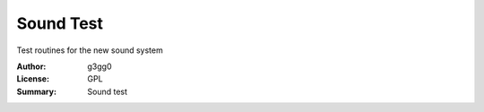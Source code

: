 Sound Test
===========

Test routines for the new sound system

:Author: g3gg0
:License: GPL
:Summary: Sound test


